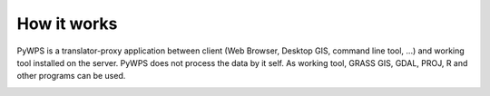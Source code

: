 ************
How it works
************
PyWPS is a translator-proxy application between client (Web Browser, Desktop
GIS, command line tool, ...) and working tool installed on the server.
PyWPS does not process the data by it self. As working tool, GRASS GIS, GDAL, PROJ, R
and other programs can be used.

.. image:: pics/pywps-schema.png
